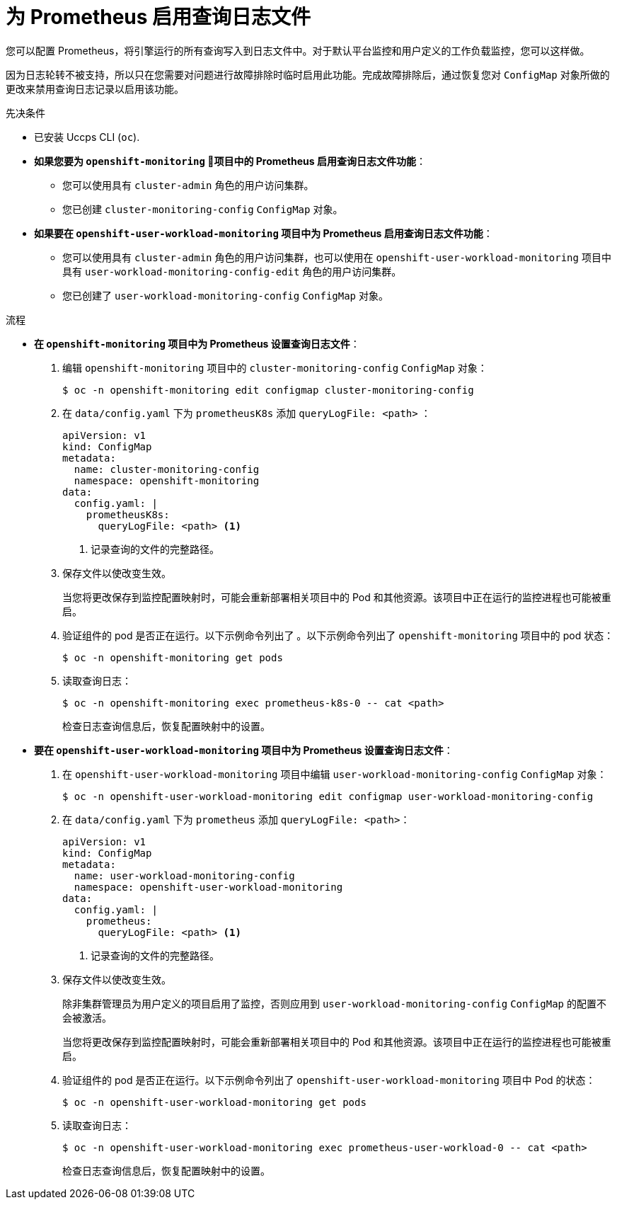 // Module included in the following assemblies:
//
// * monitoring/configuring-the-monitoring-stack.adoc

[id="setting-query-log-file-for-prometheus_{context}"]
:_content-type: PROCEDURE
= 为 Prometheus 启用查询日志文件

[role="_abstract"]
您可以配置 Prometheus，将引擎运行的所有查询写入到日志文件中。对于默认平台监控和用户定义的工作负载监控，您可以这样做。

[重要]
====
因为日志轮转不被支持，所以只在您需要对问题进行故障排除时临时启用此功能。完成故障排除后，通过恢复您对 `ConfigMap` 对象所做的更改来禁用查询日志记录以启用该功能。
====

.先决条件

* 已安装 Uccps CLI (`oc`).
* *如果您要为  `openshift-monitoring` 项目中的 Prometheus 启用查询日志文件功能*：
** 您可以使用具有 `cluster-admin` 角色的用户访问集群。
** 您已创建 `cluster-monitoring-config` `ConfigMap` 对象。
* *如果要在 `openshift-user-workload-monitoring` 项目中为 Prometheus 启用查询日志文件功能*：
** 您可以使用具有 `cluster-admin` 角色的用户访问集群，也可以使用在 `openshift-user-workload-monitoring` 项目中具有  `user-workload-monitoring-config-edit` 角色的用户访问集群。
** 您已创建了 `user-workload-monitoring-config` `ConfigMap` 对象。

.流程

** *在  `openshift-monitoring` 项目中为 Prometheus 设置查询日志文件*：
. 编辑 `openshift-monitoring` 项目中的 `cluster-monitoring-config` `ConfigMap` 对象：
+
[source,terminal]
----
$ oc -n openshift-monitoring edit configmap cluster-monitoring-config
----
+
. 在 `data/config.yaml` 下为 `prometheusK8s`  添加 `queryLogFile: <path>` ：
+
[source,yaml]
----
apiVersion: v1
kind: ConfigMap
metadata:
  name: cluster-monitoring-config
  namespace: openshift-monitoring
data:
  config.yaml: |
    prometheusK8s:
      queryLogFile: <path> <1>
----
<1> 记录查询的文件的完整路径。
+
. 保存文件以使改变生效。
+
[警告]
====
当您将更改保存到监控配置映射时，可能会重新部署相关项目中的 Pod 和其他资源。该项目中正在运行的监控进程也可能被重启。
====
+
. 验证组件的 pod 是否正在运行。以下示例命令列出了 。以下示例命令列出了 `openshift-monitoring` 项目中的 pod 状态：
+
[source,terminal]
----
$ oc -n openshift-monitoring get pods
----
+
. 读取查询日志：
+
[source,terminal]
----
$ oc -n openshift-monitoring exec prometheus-k8s-0 -- cat <path>
----
+
[重要]
====
检查日志查询信息后，恢复配置映射中的设置。
====

** *要在 `openshift-user-workload-monitoring` 项目中为 Prometheus 设置查询日志文件*：
. 在 `openshift-user-workload-monitoring`  项目中编辑  `user-workload-monitoring-config` `ConfigMap` 对象：
+
[source,terminal]
----
$ oc -n openshift-user-workload-monitoring edit configmap user-workload-monitoring-config
----
+
. 在 `data/config.yaml` 下为 `prometheus` 添加 `queryLogFile: <path>`：
+
[source,yaml]
----
apiVersion: v1
kind: ConfigMap
metadata:
  name: user-workload-monitoring-config
  namespace: openshift-user-workload-monitoring
data:
  config.yaml: |
    prometheus:
      queryLogFile: <path> <1>
----
<1> 记录查询的文件的完整路径。
+
. 保存文件以使改变生效。
+
[注意]
====
除非集群管理员为用户定义的项目启用了监控，否则应用到 `user-workload-monitoring-config` `ConfigMap` 的配置不会被激活。
====
+
[警告]
====
当您将更改保存到监控配置映射时，可能会重新部署相关项目中的 Pod 和其他资源。该项目中正在运行的监控进程也可能被重启。
====
+
. 验证组件的 pod 是否正在运行。以下示例命令列出了  `openshift-user-workload-monitoring` 项目中 Pod 的状态：
+
[source,terminal]
----
$ oc -n openshift-user-workload-monitoring get pods
----
+
. 读取查询日志：
+
[source,terminal]
----
$ oc -n openshift-user-workload-monitoring exec prometheus-user-workload-0 -- cat <path>
----
+
[重要]
====
检查日志查询信息后，恢复配置映射中的设置。
====
